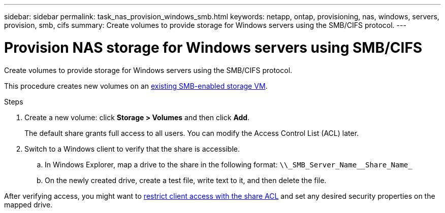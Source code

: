---
sidebar: sidebar
permalink: task_nas_provision_windows_smb.html
keywords: netapp, ontap, provisioning, nas, windows, servers, provision, smb, cifs
summary: Create volumes to provide storage for Windows servers using the SMB/CIFS protocol.
---

= Provision NAS storage for Windows servers using SMB/CIFS
:toc: macro
:toclevels: 1
:hardbreaks:
:nofooter:
:icons: font
:linkattrs:
:imagesdir: ./media/

[.lead]
Create volumes to provide storage for Windows servers using the SMB/CIFS protocol.

This procedure creates new volumes on an link:task_nas_enable_windows_smb.html[existing SMB-enabled storage VM].
//add link above when file is created

.Steps

. Create a new volume: click *Storage > Volumes* and then click *Add*.
+
The default share grants full access to all users. You can modify the Access Control List (ACL) later.

. Switch to a Windows client to verify that the share is accessible.

.. In Windows Explorer, map a drive to the share in the following format: `+\\_SMB_Server_Name__Share_Name_+`

.. On the newly created drive, create a test file, write text to it, and then delete the file.

After verifying access, you might want to link:task_nas_provision_export_policies.html[restrict client access with the share ACL] and set any desired security properties on the mapped drive.
